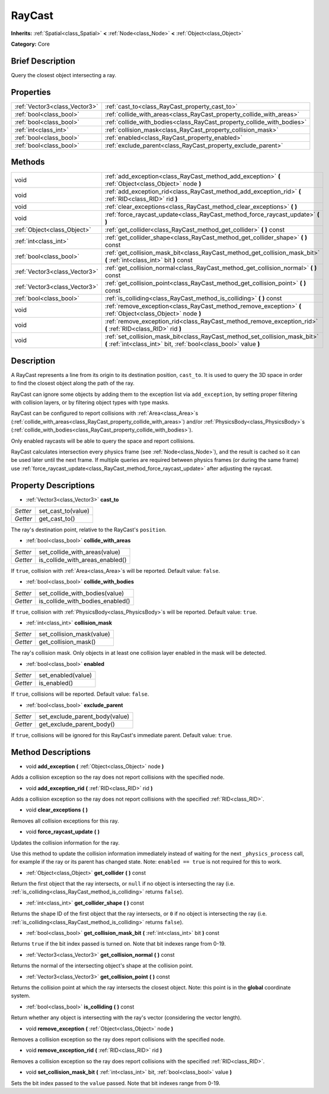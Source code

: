 .. Generated automatically by doc/tools/makerst.py in Godot's source tree.
.. DO NOT EDIT THIS FILE, but the RayCast.xml source instead.
.. The source is found in doc/classes or modules/<name>/doc_classes.

.. _class_RayCast:

RayCast
=======

**Inherits:** :ref:`Spatial<class_Spatial>` **<** :ref:`Node<class_Node>` **<** :ref:`Object<class_Object>`

**Category:** Core

Brief Description
-----------------

Query the closest object intersecting a ray.

Properties
----------

+-------------------------------+------------------------------------------------------------------------+
| :ref:`Vector3<class_Vector3>` | :ref:`cast_to<class_RayCast_property_cast_to>`                         |
+-------------------------------+------------------------------------------------------------------------+
| :ref:`bool<class_bool>`       | :ref:`collide_with_areas<class_RayCast_property_collide_with_areas>`   |
+-------------------------------+------------------------------------------------------------------------+
| :ref:`bool<class_bool>`       | :ref:`collide_with_bodies<class_RayCast_property_collide_with_bodies>` |
+-------------------------------+------------------------------------------------------------------------+
| :ref:`int<class_int>`         | :ref:`collision_mask<class_RayCast_property_collision_mask>`           |
+-------------------------------+------------------------------------------------------------------------+
| :ref:`bool<class_bool>`       | :ref:`enabled<class_RayCast_property_enabled>`                         |
+-------------------------------+------------------------------------------------------------------------+
| :ref:`bool<class_bool>`       | :ref:`exclude_parent<class_RayCast_property_exclude_parent>`           |
+-------------------------------+------------------------------------------------------------------------+

Methods
-------

+-------------------------------+-------------------------------------------------------------------------------------------------------------------------------------------------+
| void                          | :ref:`add_exception<class_RayCast_method_add_exception>` **(** :ref:`Object<class_Object>` node **)**                                           |
+-------------------------------+-------------------------------------------------------------------------------------------------------------------------------------------------+
| void                          | :ref:`add_exception_rid<class_RayCast_method_add_exception_rid>` **(** :ref:`RID<class_RID>` rid **)**                                          |
+-------------------------------+-------------------------------------------------------------------------------------------------------------------------------------------------+
| void                          | :ref:`clear_exceptions<class_RayCast_method_clear_exceptions>` **(** **)**                                                                      |
+-------------------------------+-------------------------------------------------------------------------------------------------------------------------------------------------+
| void                          | :ref:`force_raycast_update<class_RayCast_method_force_raycast_update>` **(** **)**                                                              |
+-------------------------------+-------------------------------------------------------------------------------------------------------------------------------------------------+
| :ref:`Object<class_Object>`   | :ref:`get_collider<class_RayCast_method_get_collider>` **(** **)** const                                                                        |
+-------------------------------+-------------------------------------------------------------------------------------------------------------------------------------------------+
| :ref:`int<class_int>`         | :ref:`get_collider_shape<class_RayCast_method_get_collider_shape>` **(** **)** const                                                            |
+-------------------------------+-------------------------------------------------------------------------------------------------------------------------------------------------+
| :ref:`bool<class_bool>`       | :ref:`get_collision_mask_bit<class_RayCast_method_get_collision_mask_bit>` **(** :ref:`int<class_int>` bit **)** const                          |
+-------------------------------+-------------------------------------------------------------------------------------------------------------------------------------------------+
| :ref:`Vector3<class_Vector3>` | :ref:`get_collision_normal<class_RayCast_method_get_collision_normal>` **(** **)** const                                                        |
+-------------------------------+-------------------------------------------------------------------------------------------------------------------------------------------------+
| :ref:`Vector3<class_Vector3>` | :ref:`get_collision_point<class_RayCast_method_get_collision_point>` **(** **)** const                                                          |
+-------------------------------+-------------------------------------------------------------------------------------------------------------------------------------------------+
| :ref:`bool<class_bool>`       | :ref:`is_colliding<class_RayCast_method_is_colliding>` **(** **)** const                                                                        |
+-------------------------------+-------------------------------------------------------------------------------------------------------------------------------------------------+
| void                          | :ref:`remove_exception<class_RayCast_method_remove_exception>` **(** :ref:`Object<class_Object>` node **)**                                     |
+-------------------------------+-------------------------------------------------------------------------------------------------------------------------------------------------+
| void                          | :ref:`remove_exception_rid<class_RayCast_method_remove_exception_rid>` **(** :ref:`RID<class_RID>` rid **)**                                    |
+-------------------------------+-------------------------------------------------------------------------------------------------------------------------------------------------+
| void                          | :ref:`set_collision_mask_bit<class_RayCast_method_set_collision_mask_bit>` **(** :ref:`int<class_int>` bit, :ref:`bool<class_bool>` value **)** |
+-------------------------------+-------------------------------------------------------------------------------------------------------------------------------------------------+

Description
-----------

A RayCast represents a line from its origin to its destination position, ``cast_to``. It is used to query the 3D space in order to find the closest object along the path of the ray.

RayCast can ignore some objects by adding them to the exception list via ``add_exception``, by setting proper filtering with collision layers, or by filtering object types with type masks.

RayCast can be configured to report collisions with :ref:`Area<class_Area>`\ s (:ref:`collide_with_areas<class_RayCast_property_collide_with_areas>`) and/or :ref:`PhysicsBody<class_PhysicsBody>`\ s (:ref:`collide_with_bodies<class_RayCast_property_collide_with_bodies>`).

Only enabled raycasts will be able to query the space and report collisions.

RayCast calculates intersection every physics frame (see :ref:`Node<class_Node>`), and the result is cached so it can be used later until the next frame. If multiple queries are required between physics frames (or during the same frame) use :ref:`force_raycast_update<class_RayCast_method_force_raycast_update>` after adjusting the raycast.

Property Descriptions
---------------------

.. _class_RayCast_property_cast_to:

- :ref:`Vector3<class_Vector3>` **cast_to**

+----------+--------------------+
| *Setter* | set_cast_to(value) |
+----------+--------------------+
| *Getter* | get_cast_to()      |
+----------+--------------------+

The ray's destination point, relative to the RayCast's ``position``.

.. _class_RayCast_property_collide_with_areas:

- :ref:`bool<class_bool>` **collide_with_areas**

+----------+---------------------------------+
| *Setter* | set_collide_with_areas(value)   |
+----------+---------------------------------+
| *Getter* | is_collide_with_areas_enabled() |
+----------+---------------------------------+

If ``true``, collision with :ref:`Area<class_Area>`\ s will be reported. Default value: ``false``.

.. _class_RayCast_property_collide_with_bodies:

- :ref:`bool<class_bool>` **collide_with_bodies**

+----------+----------------------------------+
| *Setter* | set_collide_with_bodies(value)   |
+----------+----------------------------------+
| *Getter* | is_collide_with_bodies_enabled() |
+----------+----------------------------------+

If ``true``, collision with :ref:`PhysicsBody<class_PhysicsBody>`\ s will be reported. Default value: ``true``.

.. _class_RayCast_property_collision_mask:

- :ref:`int<class_int>` **collision_mask**

+----------+---------------------------+
| *Setter* | set_collision_mask(value) |
+----------+---------------------------+
| *Getter* | get_collision_mask()      |
+----------+---------------------------+

The ray's collision mask. Only objects in at least one collision layer enabled in the mask will be detected.

.. _class_RayCast_property_enabled:

- :ref:`bool<class_bool>` **enabled**

+----------+--------------------+
| *Setter* | set_enabled(value) |
+----------+--------------------+
| *Getter* | is_enabled()       |
+----------+--------------------+

If ``true``, collisions will be reported. Default value: ``false``.

.. _class_RayCast_property_exclude_parent:

- :ref:`bool<class_bool>` **exclude_parent**

+----------+--------------------------------+
| *Setter* | set_exclude_parent_body(value) |
+----------+--------------------------------+
| *Getter* | get_exclude_parent_body()      |
+----------+--------------------------------+

If ``true``, collisions will be ignored for this RayCast's immediate parent. Default value: ``true``.

Method Descriptions
-------------------

.. _class_RayCast_method_add_exception:

- void **add_exception** **(** :ref:`Object<class_Object>` node **)**

Adds a collision exception so the ray does not report collisions with the specified node.

.. _class_RayCast_method_add_exception_rid:

- void **add_exception_rid** **(** :ref:`RID<class_RID>` rid **)**

Adds a collision exception so the ray does not report collisions with the specified :ref:`RID<class_RID>`.

.. _class_RayCast_method_clear_exceptions:

- void **clear_exceptions** **(** **)**

Removes all collision exceptions for this ray.

.. _class_RayCast_method_force_raycast_update:

- void **force_raycast_update** **(** **)**

Updates the collision information for the ray.

Use this method to update the collision information immediately instead of waiting for the next ``_physics_process`` call, for example if the ray or its parent has changed state. Note: ``enabled == true`` is not required for this to work.

.. _class_RayCast_method_get_collider:

- :ref:`Object<class_Object>` **get_collider** **(** **)** const

Return the first object that the ray intersects, or ``null`` if no object is intersecting the ray (i.e. :ref:`is_colliding<class_RayCast_method_is_colliding>` returns ``false``).

.. _class_RayCast_method_get_collider_shape:

- :ref:`int<class_int>` **get_collider_shape** **(** **)** const

Returns the shape ID of the first object that the ray intersects, or ``0`` if no object is intersecting the ray (i.e. :ref:`is_colliding<class_RayCast_method_is_colliding>` returns ``false``).

.. _class_RayCast_method_get_collision_mask_bit:

- :ref:`bool<class_bool>` **get_collision_mask_bit** **(** :ref:`int<class_int>` bit **)** const

Returns ``true`` if the bit index passed is turned on. Note that bit indexes range from 0-19.

.. _class_RayCast_method_get_collision_normal:

- :ref:`Vector3<class_Vector3>` **get_collision_normal** **(** **)** const

Returns the normal of the intersecting object's shape at the collision point.

.. _class_RayCast_method_get_collision_point:

- :ref:`Vector3<class_Vector3>` **get_collision_point** **(** **)** const

Returns the collision point at which the ray intersects the closest object. Note: this point is in the **global** coordinate system.

.. _class_RayCast_method_is_colliding:

- :ref:`bool<class_bool>` **is_colliding** **(** **)** const

Return whether any object is intersecting with the ray's vector (considering the vector length).

.. _class_RayCast_method_remove_exception:

- void **remove_exception** **(** :ref:`Object<class_Object>` node **)**

Removes a collision exception so the ray does report collisions with the specified node.

.. _class_RayCast_method_remove_exception_rid:

- void **remove_exception_rid** **(** :ref:`RID<class_RID>` rid **)**

Removes a collision exception so the ray does report collisions with the specified :ref:`RID<class_RID>`.

.. _class_RayCast_method_set_collision_mask_bit:

- void **set_collision_mask_bit** **(** :ref:`int<class_int>` bit, :ref:`bool<class_bool>` value **)**

Sets the bit index passed to the ``value`` passed. Note that bit indexes range from 0-19.


